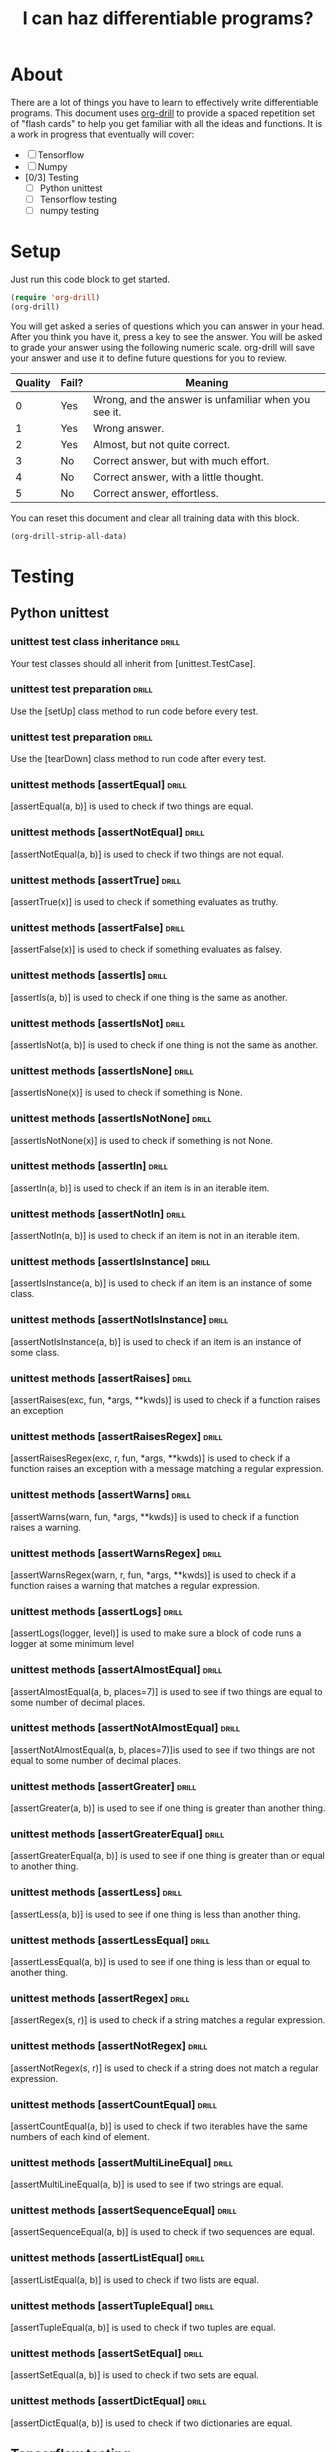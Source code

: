 #+TITLE: I can haz differentiable programs?

* About

There are a lot of things you have to learn to effectively write differentiable programs. This document uses [[https://orgmode.org/worg/org-contrib/org-drill.html][org-drill]] to provide a spaced repetition set of "flash cards" to help you get familiar with all the ideas and functions. It is a work in progress that eventually will cover:

- [ ] Tensorflow
- [ ] Numpy
- [0/3] Testing
  - [ ] Python unittest
  - [ ] Tensorflow testing
  - [ ] numpy testing

* Setup

Just run this code block to get started.

#+BEGIN_SRC emacs-lisp
(require 'org-drill)
(org-drill)
#+END_SRC

#+RESULTS:
: You can continue the drill session with the command ‘org-drill-resume’.

You will get asked a series of questions which you can answer in your head. After you think you have it, press a key to see the answer. You will be asked to grade your answer using the following numeric scale. org-drill will save your answer and use it to define future questions for you to review.

| Quality | Fail? | Meaning                                              |
|---------+-------+------------------------------------------------------|
|       0 | Yes   | Wrong, and the answer is unfamiliar when you see it. |
|       1 | Yes   | Wrong answer.                                        |
|       2 | Yes   | Almost, but not quite correct.                       |
|       3 | No    | Correct answer, but with much effort.                |
|       4 | No    | Correct answer, with a little thought.               |
|       5 | No    | Correct answer, effortless.                          |

You can reset this document and clear all training data with this block.

#+BEGIN_SRC emacs-lisp
(org-drill-strip-all-data)
#+END_SRC

#+RESULTS:
: Done.

* Testing
** Python unittest

*** unittest test class inheritance                                   :drill:
    :PROPERTIES:
    :ID:       a3055638-52bf-4061-bb69-25ffad62d89d
    :END:

 Your test classes should all inherit from [unittest.TestCase].

*** unittest test preparation                                         :drill:
    :PROPERTIES:
    :ID:       1dc8d7c5-9f75-4c8f-a62a-27a80cce6ec5
    :END:

 Use the [setUp] class method to run code before every test.

*** unittest test preparation                                         :drill:
    :PROPERTIES:
    :ID:       7e727b07-b2f5-4506-8540-c85c014d8912
    :END:

 Use the [tearDown] class method to run code after every test.

*** unittest methods [assertEqual]                                    :drill:
    :PROPERTIES:
    :ID:       ac2c1abb-6d30-4204-bed9-84f0d7d45a88
    :END:

 [assertEqual(a, b)] is used to check if two things are equal.

*** unittest methods [assertNotEqual]                                 :drill:
    :PROPERTIES:
    :ID:       d4933280-7246-451e-94bb-94e2386eca41
    :END:

 [assertNotEqual(a, b)]	is used to check if two things are not equal.

*** unittest methods [assertTrue]                                     :drill:
    :PROPERTIES:
    :ID:       e12e353f-79ea-4a69-8fc9-40876e3d2469
    :END:

 [assertTrue(x)] is used to check if something evaluates as truthy.

*** unittest methods [assertFalse]                                    :drill:
    :PROPERTIES:
    :ID:       3592c943-e7bf-48e3-a1d2-6b1b120c9b06
    :END:

 [assertFalse(x)]	is used to check if something evaluates as falsey.

*** unittest methods [assertIs]                                       :drill:
    :PROPERTIES:
    :ID:       cfac9f9e-0576-4dc2-bdeb-babb29cb7939
    :END:

 [assertIs(a, b)]	is used to check if one thing is the same as another.

*** unittest methods [assertIsNot]                                    :drill:
    :PROPERTIES:
    :ID:       9932c836-ca1a-4e61-a03f-c053260f1b02
    :END:

 [assertIsNot(a, b)]	is used to check if one thing is not the same as another.

*** unittest methods [assertIsNone]                                   :drill:
    :PROPERTIES:
    :ID:       4ac24e57-9aea-439a-9a49-1c0997f83020
    :END:

 [assertIsNone(x)]	is used to check if something is None.

*** unittest methods [assertIsNotNone]                                :drill:
    :PROPERTIES:
    :ID:       d8c3909a-2588-4eec-85a1-49b64ac8bd7d
    :END:

 [assertIsNotNone(x)]	is used to check if something is not None.

*** unittest methods [assertIn]                                       :drill:
    :PROPERTIES:
    :ID:       e8079664-0ea6-487c-9482-96a3d704535d
    :END:

 [assertIn(a, b)]	is used to check if an item is in an iterable item.

*** unittest methods [assertNotIn]                                    :drill:
    :PROPERTIES:
    :ID:       a668d954-7297-4ba7-a726-1bdfcec412b4
    :END:

 [assertNotIn(a, b)]	is used to check if an item is not in an iterable item.

*** unittest methods [assertIsInstance]                               :drill:
    :PROPERTIES:
    :ID:       e1f5ace2-e294-44fe-b8ec-ebe086beb844
    :END:

 [assertIsInstance(a, b)] is used to check if an item is an instance of some class.

*** unittest methods [assertNotIsInstance]                            :drill:
    :PROPERTIES:
    :ID:       26ab4a9b-ec5b-46cb-a802-d262b0704c0d
    :END:

 [assertNotIsInstance(a, b)] is used to check if an item is an instance of some class.

*** unittest methods [assertRaises]                                   :drill:
    :PROPERTIES:
    :ID:       5dbfde0c-7796-4035-8fd4-eff66605d112
    :END:

 [assertRaises(exc, fun, *args, **kwds)] is used to check if a function raises an exception

*** unittest methods [assertRaisesRegex]                              :drill:
    :PROPERTIES:
    :ID:       bb4401ae-eec3-4866-91fc-99c7884c0af1
    :END:

 [assertRaisesRegex(exc, r, fun, *args, **kwds)] is used to check if a function raises an exception with a message matching a regular expression.

*** unittest methods [assertWarns]                                    :drill:
    :PROPERTIES:
    :ID:       92958672-be92-44ff-a383-5df50b484831
    :END:

 [assertWarns(warn, fun, *args, **kwds)] is used to check if a function raises a warning.

*** unittest methods [assertWarnsRegex]                               :drill:
    :PROPERTIES:
    :ID:       e431a2f2-fd2a-4cc0-ab26-b0fd3e148028
    :END:

 [assertWarnsRegex(warn, r, fun, *args, **kwds)] is used to check if a function raises a warning that matches a regular expression.

*** unittest methods [assertLogs]                                     :drill:
    :PROPERTIES:
    :ID:       c72fc02c-47fb-49fd-b933-e475da30953a
    :END:

 [assertLogs(logger, level)] is used to make sure a block of code runs a logger at some minimum level

*** unittest methods [assertAlmostEqual]                              :drill:
    :PROPERTIES:
    :ID:       c0a122e3-b58e-4724-8ca6-15f10554b100
    :END:

 [assertAlmostEqual(a, b, places=7)] is used to see if two things are equal to some number of decimal places.

*** unittest methods [assertNotAlmostEqual]                           :drill:
    :PROPERTIES:
    :ID:       1af89b9e-332c-4aa4-9a07-6de59c61fc8b
    :END:

 [assertNotAlmostEqual(a, b, places=7)]is used to see if two things are not equal to some number of decimal places.

*** unittest methods [assertGreater]                                  :drill:
    :PROPERTIES:
    :ID:       7e196a17-46ba-4a9f-9c78-48628d020b2c
    :END:

 [assertGreater(a, b)] is used to see if one thing is greater than another thing.

*** unittest methods [assertGreaterEqual]                             :drill:
    :PROPERTIES:
    :ID:       a15e2fdd-20de-42e0-98cd-c5b466b921ed
    :END:

 [assertGreaterEqual(a, b)] is used to see if one thing is greater than or equal to another thing.

*** unittest methods [assertLess]                                     :drill:
    :PROPERTIES:
    :ID:       a0498a67-5c9b-4565-bd3b-8bfec5e5da18
    :END:

 [assertLess(a, b)] is used to see if one thing is less than another thing.

*** unittest methods [assertLessEqual]                                :drill:
    :PROPERTIES:
    :ID:       63c31019-c2f2-4010-8464-e9d6c9d67885
    :END:

 [assertLessEqual(a, b)] is used to see if one thing is less than or equal to another thing.

*** unittest methods [assertRegex]                                    :drill:
    :PROPERTIES:
    :ID:       b921a129-0155-43b8-b3c3-55f349265e08
    :END:

 [assertRegex(s, r)] is used to check if a string matches a regular expression.

*** unittest methods [assertNotRegex]                                 :drill:
    :PROPERTIES:
    :ID:       0c822959-b446-4402-82dd-8c16220782f2
    :END:



 [assertNotRegex(s, r)] is used to check if a string does not match a regular expression.

*** unittest methods [assertCountEqual]                               :drill:
    :PROPERTIES:
    :ID:       3a9df071-8d85-4535-8db0-b7527300d203
    :END:

 [assertCountEqual(a, b)] is used to check if two iterables have the same numbers of each kind of element.

*** unittest methods [assertMultiLineEqual]                           :drill:
    :PROPERTIES:
    :ID:       7e688d35-489c-4692-b56b-23e2dff90c8e
    :END:

 [assertMultiLineEqual(a, b)] is used to see if two strings are equal.

*** unittest methods [assertSequenceEqual]                            :drill:
    :PROPERTIES:
    :ID:       1c87dc7a-ecc9-475a-905c-e30102053a57
    :END:

 [assertSequenceEqual(a, b)] is used to check if two sequences are equal.

*** unittest methods [assertListEqual]                                :drill:
    :PROPERTIES:
    :ID:       f8e36a78-700f-45d1-81d1-45c679f2c24c
    :END:

 [assertListEqual(a, b)] is used to check if two lists are equal.

*** unittest methods [assertTupleEqual]                               :drill:
    :PROPERTIES:
    :ID:       89a96ca0-cd41-4591-968d-89dc2d5ccf8f
    :END:

 [assertTupleEqual(a, b)] is used to check if two tuples are equal.

*** unittest methods [assertSetEqual]                                 :drill:
    :PROPERTIES:
    :ID:       5a48c8e1-47e6-4f44-b070-d254a46351ea
    :END:

 [assertSetEqual(a, b)] is used to check if two sets are equal.

*** unittest methods [assertDictEqual]                                :drill:
    :PROPERTIES:
    :ID:       b219a807-e149-42bd-838c-31a5376f0429
    :END:

 [assertDictEqual(a, b)] is used to check if two dictionaries are equal.

** Tensorflow testing

*** class inheritance                                                 :drill:
    :PROPERTIES:
    :ID:       cc035da8-d6c7-4e6e-ad5a-95a8a7e47221
    :END:

Tensorflow test classes should inherit from the [tf.test.TestCase] class.

*** test session                                                      :drill:
    :PROPERTIES:
    :ID:       83a8e435-ff65-48bf-aa4f-2e8d8b81fefe
    :END:

Use [with tf.test_session():] to create a test session to run tests in.

*** tf.test.TestCase methods [assertAllClose]                         :drill:
    :PROPERTIES:
    :ID:       68b0265f-c1cb-4531-bbcb-28eea152d2ef
    :END:

[assertAllClose(a, b, rtol, atol)] is used to check that two arrays or dictionaries have near values.

*** tf.test.TestCase methods [assertAllEqual]                         :drill:
    :PROPERTIES:
    :ID:       e8cc12b5-bd00-4142-9182-7a6791386676
    :END:

[assertAllEqual(a, b)] is used to check if two arrays are equal.

*** tf.test.TestCase methods [assertAlmostEqual]                      :drill:
    :PROPERTIES:
    :ID:       08b8b13e-b3d3-4303-9716-595ff2c405b7
    :END:

[assertAlmostEqual(a, b, places)] is used to see if two objects are almost equal to some number of places.

*** tf.test.TestCase methods [assertAlmostEquals]                     :drill:
    :PROPERTIES:
    :ID:       a88b30d8-53e3-4676-8b4a-9d159dd83fd3
    :END:

[assertAlmostEquals(a, b, places)] is used to see if two arrays are almost equal to some number of places.

*** tf.test.TestCase methods [assertArrayNear]                        :drill:
    :PROPERTIES:
    :ID:       a33a214c-8e4c-4f61-970c-960587ed24b1
    :END:

[assertArrayNear(f1, f2, err)||tensorflow] is used to see if |f1 - f2| < err for all values.


*** tf.test.TestCase methods [assertDictContainsSubset]               :drill:
    :PROPERTIES:
    :ID:       0c9e9249-58dc-4aa4-8610-28d46ad7f197
    :END:

[assertDictContainsSubset(expected, actual)] is used to see if a dictionary contains a subset.

*** tf.test.TestCase methods [assertDictEqual]                        :drill:
    :PROPERTIES:
    :ID:       8e68e7a8-7bb3-418c-885a-4e80b597deae
    :END:

[assertDictEqual(d1, d2)] is used to check if two dictionaries are equal

*** tf.test.TestCase methods [assertEqual]                            :drill:
    :PROPERTIES:
    :ID:       def892e8-8e8b-4e25-8bbc-efd4f86a44e2
    :END:

[assertEqual(first, second)] is used to see if first == second.

*** tf.test.TestCase methods [assertEquals]                           :drill:
    :PROPERTIES:
    :ID:       11aa6700-2fc1-43fd-ae22-21189a42f5ca
    :END:

[assertEquals(first, second)] is used to see if first == second.

*** tf.test.TestCase methods [assertFalse]                            :drill:
    :PROPERTIES:
    :ID:       945136af-573f-43d3-8006-f2db5b85e245
    :END:

[assertFalse(expr)] is used to check if an expression is falsey.

*** tf.test.TestCase methods [assertGreater]                          :drill:
    :PROPERTIES:
    :ID:       f249b96b-1f83-4570-8b19-32f3f2e0732c
    :END:

[assertGreater(a, b)] is used to see if a > b.

*** tf.test.TestCase methods [assertGreaterEqual]                     :drill:
    :PROPERTIES:
    :ID:       a4ec0a32-49b1-4ab1-9c8f-8dabbc1df7cd
    :END:

[assertGreaterEqual(a, b)] is used to see if a >= b

*** tf.test.TestCase methods [assertIn]                               :drill:
    :PROPERTIES:
    :ID:       b423f78b-0b31-4ab4-9da7-789b926062bf
    :END:

[assertIn(member, container)] is used to see if a member is in a container.

*** tf.test.TestCase methods [assertIs]                               :drill:
    SCHEDULED: <2018-02-03 Sat>
    :PROPERTIES:
    :ID:       2d61c96b-98fc-4e86-827f-57ab826059ef
    :DRILL_LAST_INTERVAL: 4.0
    :DRILL_REPEATS_SINCE_FAIL: 2
    :DRILL_TOTAL_REPEATS: 1
    :DRILL_FAILURE_COUNT: 0
    :DRILL_AVERAGE_QUALITY: 4.0
    :DRILL_EASE: 2.5
    :DRILL_LAST_QUALITY: 4
    :DRILL_LAST_REVIEWED: [2018-01-30 Tue 16:02]
    :END:

[assertIs(expr1, expr2)] is used to see if expr1 is expr2.

*** tf.test.TestCase methods [assertIsInstance]                       :drill:
    :PROPERTIES:
    :ID:       366c6a0d-94f2-4e0c-b6d9-8fa8bce4bcfa
    :END:

[assertIsInstance(obj, cls)] is used to see if an object is an instance of a class.

*** tf.test.TestCase methods [assertIsNone]                           :drill:
    :PROPERTIES:
    :ID:       5210cccb-db82-4b6d-93b4-0bc5f82c0806
    :END:

[assertIsNone(obj)] is used to see if an object is None.

*** tf.test.TestCase methods [assertIsNot]                            :drill:
    :PROPERTIES:
    :ID:       d632dc6e-10dc-44e5-be4d-3621cb626d89
    :END:

[assertIsNot(expr1, expr)] is used to see if expr1 is not expr2.

*** tf.test.TestCase methods [assertIsNotNone]                        :drill:
    :PROPERTIES:
    :ID:       47019a0e-79d8-4bb8-9978-7640afe22ea5
    :END:

[assertIsNotNone(obj)] is used to see if an object is not None.

*** tf.test.TestCase methods [assertItemsEqual]                       :drill:
    :PROPERTIES:
    :ID:       09cbe1c7-0add-4271-b64c-b82e31b22632
    :END:

[assertItemsEqual(expected_seq, actual_seq)] is used to see if two sequences have the same element counts in any order.

*** tf.test.TestCase methods [assertLess]                             :drill:
    :PROPERTIES:
    :ID:       9d9017bb-eaa1-4bd9-9a5f-894d8fe58b36
    :END:

[assertLess(a, b)] is used to see if a < b.

*** tf.test.TestCase methods [assertLessEqual]                        :drill:
    :PROPERTIES:
    :ID:       394646fa-28dc-4e73-80ba-88cad8675402
    :END:

[assertLessEqual(a, b)] is used to see if a <= b.

*** tf.test.TestCase methods [assertListEqual]                        :drill:
    :PROPERTIES:
    :ID:       1759ea97-7954-4315-b017-531d55409d76
    :END:

[assertListEqual(list1, list2, msg=None)] is used to see if two lists are equal.

*** tf.test.TestCase methods [assertMultiLineEqual]                   :drill:
    :PROPERTIES:
    :ID:       2d64d4cc-d58c-4b19-9244-5d7cbea79d2e
    :END:

[assertMultiLineEqual(first, second, msg=None)] is used to see if two multiline strings are equal.

*** tf.test.TestCase methods [assertNDArrayNear]                      :drill:
    :PROPERTIES:
    :ID:       d058d771-cb2c-441b-b76c-eea3890add00
    :END:

[assertNDArrayNear(ndarray1, ndarray2, err)] is used to see if two arrays are the same within an error.

*** tf.test.TestCase methods [assertNotAlmostEqual]                   :drill:
    :PROPERTIES:
    :ID:       e6b76959-9adc-4ec0-a4e1-f0f836c55ebd
    :END:

[assertNotAlmostEqual(first, second, places=None, msg=None, delta=None)] is used to see if two arrays are not equal to a specified number of decimal places.

*** tf.test.TestCase methods [assertNotAlmostEquals]                  :drill:
    :PROPERTIES:
    :ID:       9b946545-94e4-4969-a166-6f5dda03376f
    :END:

[assertNotAlmostEquals(first, second, places=None, msg=None, delta=None)] is used to see if two arrays are not equal to a specified number of decimal places.

*** tf.test.TestCase methods [assertNotEqual]                         :drill:
    :PROPERTIES:
    :ID:       a96e47c3-c171-4a1b-a048-6462dede752a
    :END:

[assertNotEqual(first, second, msg=None)] is used to see if first != second.

*** tf.test.TestCase methods [assertNotEquals]                        :drill:
    :PROPERTIES:
    :ID:       ccccdccd-dc3a-41f1-83a6-4f8922720fd9
    :END:

[assertNotEquals(first, second, msg=None)] is used to see if first != second.

*** tf.test.TestCase methods [assertNotIn]                            :drill:
    :PROPERTIES:
    :ID:       56ffa367-6546-4d41-9ca1-a83f0439b12c
    :END:

[assertNotIn(member, container, msg=None)] checks if member is in container.

*** tf.test.TestCase methods [assertNotIsInstance]                    :drill:
    SCHEDULED: <2018-02-03 Sat>
    :PROPERTIES:
    :ID:       552363d2-b975-48c0-ad9a-d5fa67067491
    :DRILL_LAST_INTERVAL: 3.86
    :DRILL_REPEATS_SINCE_FAIL: 2
    :DRILL_TOTAL_REPEATS: 1
    :DRILL_FAILURE_COUNT: 0
    :DRILL_AVERAGE_QUALITY: 3.0
    :DRILL_EASE: 2.36
    :DRILL_LAST_QUALITY: 3
    :DRILL_LAST_REVIEWED: [2018-01-30 Tue 16:02]
    :END:

[assertNotIsInstance(obj, cls, msg=None)] checks if an object is not an instance of a class.

*** tf.test.TestCase methods [assertNotRegexpMatches]                 :drill:
    :PROPERTIES:
    :ID:       4c92321b-2f2c-45af-a175-34720af3ebc8
    :END:

[assertNotRegexpMatches(text, unexpected_regexp, msg=None)] is used to check if string does not match a regular expression.

*** tf.test.TestCase methods [assertRaises]                           :drill:
    :PROPERTIES:
    :ID:       7a7f04a5-ec29-4e69-85c6-d90205c38b6f
    :END:

[assertRaises(excClass, callableObj=None, *args, **kwargs)] checks if a function raises an exception.

*** tf.test.TestCase methods [assertRaisesRegexp]                     :drill:
    :PROPERTIES:
    :ID:       a2275d68-d337-42ae-96c5-8ba9eb910bd2
    :END:

[assertRaisesRegexp(expected_exception, expected_regexp, callable_obj=None, *args, **kwargs)] checks if the message from an exception matches a regular expression.

*** tf.test.TestCase methods [assertRegexpMatches]                    :drill:
    :PROPERTIES:
    :ID:       b4eafc19-ffd2-41a9-8992-2039fd308359
    :END:

[assertRegexpMatches(text, expected_regexp, msg=None)] checks if a string matches a regular expression.

*** tf.test.TestCase methods [assertSequenceEqual]                    :drill:
    :PROPERTIES:
    :ID:       ae35867b-bfb0-4e35-8fcd-34727d1b3ced
    :END:

[assertSequenceEqual(seq1, seq2, msg=None, seq_type=None)] checks if two ordered sequences are equal.

*** tf.test.TestCase methods [assertSetEqual]                         :drill:
    :PROPERTIES:
    :ID:       f038e506-a64d-4431-ad82-ab9cbcd54677
    :END:

[assertSetEqual(set1, set2, msg=None)] checks if two sets are equal.

*** tf.test.TestCase methods [assertShapeEqual]                       :drill:
    :PROPERTIES:
    :ID:       e82e488a-0b15-4559-881c-4564a7a40f99
    :END:

[assertShapeEqual(np_array, tf_tensor)] checks if a numpy array and tensorflow tensor have the same shape.

*** tf.test.TestCase methods [assertStartsWith]                       :drill:
    :PROPERTIES:
    :ID:       a73a6713-11a2-4065-b70f-0f4cd6f6f94f
    :END:

[assertStartsWith(actual, expected_start, msg=None)] checks if string startswith something.

*** tf.test.TestCase methods [assertTrue]                             :drill:
    :PROPERTIES:
    :ID:       4e7fc3b9-8ae6-442b-8dd3-64059b98af2c
    :DRILL_LAST_INTERVAL: 0.0
    :DRILL_REPEATS_SINCE_FAIL: 1
    :DRILL_TOTAL_REPEATS: 1
    :DRILL_FAILURE_COUNT: 1
    :DRILL_AVERAGE_QUALITY: 2.0
    :DRILL_EASE: 2.5
    :DRILL_LAST_QUALITY: 2
    :DRILL_LAST_REVIEWED: [2018-01-30 Tue 16:01]
    :END:

[assertTrue(expr, msg=None)] checks if an expression is truthy.

*** tf.test.TestCase methods [assertTupleEqual]                       :drill:
    :PROPERTIES:
    :ID:       d42a4dd1-ef84-4fa9-aadb-edf7dfb75bbb
    :END:

[assertTupleEqual(tuple1, tuple2, msg=None)] Checks if two tuples are equal.

*** tf.test.TestCase methods [assert_]                                :drill:
    :PROPERTIES:
    :ID:       e012b81b-22c6-4b08-adfa-20d2506ff3a1
    :END:

[assert_(expr, msg=None)] checks if an expression is truthy.



* Tensorflow
** core methods
*** tensorflow core methods [tf.floor]                                :drill:
    :PROPERTIES:
    :ID:       F5EBCF63-C3AD-4A90-A54F-109340BB50D5
    :END:

[tf.floor(x, name=None)] Returns element-wise largest integer not greater than x.

**** example code

#+BEGIN_SRC tf :results output drawer org
import tensorflow as tf

f = tf.floor([-1.2, 0.1, 2.6])

with tf.Session() as sess:
    print(f.eval())
#+END_SRC

#+RESULTS:
#+BEGIN_SRC org
[-2.  0.  2.]
#+END_SRC

*** tensorflow core methods [tf.norm]                                 :drill:
    :PROPERTIES:
    :ID:       BD0B0B36-074B-4265-B621-1B339D950E60
    :END:

[tf.norm(tensor, ord='euclidean', axis=None, keepdims=None, name=None, keep_dims=None)] Computes the norm of vectors, matrices, and tensors. (deprecated arguments)

**** example code

#+BEGIN_SRC tf :results output drawer org
import tensorflow as tf

v = tf.constant([[1.0, 0.0],
                 [2.0, 0.0]])

f_all = tf.norm(v)
f_ax0 = tf.norm(v, axis=0) # norm of columns
f_ax1 = tf.norm(v, axis=1) # norm of rows

with tf.Session() as sess:
    print(f_all.eval())
    print(f_ax0.eval())
    print(f_ax1.eval())
#+END_SRC

#+RESULTS:
#+BEGIN_SRC org
2.23607
[ 2.23606801  0.        ]
[ 1.  2.]
#+END_SRC

*** tensorflow core methods [tf.range]                                :drill:
    :PROPERTIES:
    :ID:       682D6790-F3C5-47A2-A454-B19D575FE67E
    :END:

[tf.range(start, limit, delta=1, dtype=None, name='range')] Creates a sequence of numbers.

**** example code

#+BEGIN_SRC tf :results output drawer org
import tensorflow as tf

r1 = tf.range(0, 5)
r2 = tf.range(5, delta=2)

with tf.Session():
    print(r1.eval())
    print(r2.eval())
#+END_SRC

#+RESULTS:
#+BEGIN_SRC org
[0 1 2 3 4]
[0 2 4]
#+END_SRC


*** tensorflow core methods [tf.round]                                :drill:
    :PROPERTIES:
    :ID:       C9E8CF2A-AEB2-4D24-BAAF-291A5FD8202E
    :END:

[tf.round(x, name=None)] Rounds the values of a tensor to the nearest integer, element-wise.

**** example code

#+BEGIN_SRC tf :results output drawer org
import tensorflow as tf

r1 = tf.round([-0.9, -0.1, 0.1, 0.9])

with tf.Session():
    print(r1.eval())
#+END_SRC

#+RESULTS:
#+BEGIN_SRC org
[-1.  0.  0.  1.]
#+END_SRC

*** tensorflow core methods [tf.stack]                                :drill:
    :PROPERTIES:
    :ID:       02804a53-535c-4ac0-a3c8-7567624a3e1a
    :END:

[tf.stack(values, axis=0, name='stack')] Stacks a list of rank-R tensors into one rank-(R+1) tensor.

**** example code
#+BEGIN_SRC tf :results output drawer org
import tensorflow as tf

x = tf.constant([1, 4])
y = tf.constant([2, 5])
z = tf.constant([3, 6])

a = tf.stack([x, y, z])  # [[1, 4], [2, 5], [3, 6]] (Pack along first dim.)
b = tf.stack([x, y, z], axis=1)  # [[1, 2, 3], [4, 5, 6]]

with tf.Session():
    print(a.eval())
    print(b.eval())
    #+END_SRC

    #+RESULTS:
    #+BEGIN_SRC org
    [[1 4]
     [2 5]
     [3 6]]
    [[1 2 3]
     [4 5 6]]
    #+END_SRC


*** tensorflow core methods [tf.unstack]                              :drill:
    :PROPERTIES:
    :ID:       f230071b-7abe-47c5-ac66-beded3323263
    :END:

[tf.unstack(value, num=None, axis=0, name='unstack')] Unpacks the given dimension of a rank-R tensor into rank-(R-1) tensors.

**** example code

#+BEGIN_SRC tf :results output drawer org
import tensorflow as tf

x = tf.constant([1, 4])

elements = tf.unstack(x)

with tf.Session() as sess:
    print(elements)
    #+END_SRC

    #+RESULTS:
    #+BEGIN_SRC org
    [<tf.Tensor 'unstack:0' shape=() dtype=int32>, <tf.Tensor 'unstack:1' shape=() dtype=int32>]
    #+END_SRC

The code above shows that elements consists of a list of tensors.

*** tensorflow core methods [tf.concat]                               :drill:
    :PROPERTIES:
    :ID:       4084c918-ee37-4ec5-a283-5e2e9bd8ccc4
    :END:

[tf.concat(values, axis, name='concat')] Concatenates tensors along one dimension.

**** example code

#+BEGIN_SRC tf :results output drawer org
import tensorflow as tf

a = tf.constant(1)
b = tf.constant([2, 3])

c = tf.concat([[a], b], axis=0)

with tf.Session():
    print(c.eval())
    #+END_SRC

    #+RESULTS:
    #+BEGIN_SRC org
    [1 2 3]
    #+END_SRC


*** tensorflow core methods [tf.gather]                               :drill:
    :PROPERTIES:
    :ID:       1607186e-db4f-4c1b-8f26-fa0a248cca3c
    :END:

[tf.gather(params, indices, validate_indices=None, name=None, axis=0)]

Gather slices from params axis according to indices.

**** example code
     
#+BEGIN_SRC tf :results output drawer org
import tensorflow as tf

a = tf.range(10)

indices = tf.range(1, 10, delta=2)

p0 = tf.gather(a, indices)
p1 = tf.gather(a, [1, 5, 3, 7, 9])
with tf.Session():
    print(p0.eval())
    print(p1.eval())
    #+END_SRC

    #+RESULTS:
    #+BEGIN_SRC org
    [1 3 5 7 9]
    [1 5 3 7 9]
    #+END_SRC

*** tensorflow core methods [tf.gather_nd]                            :drill:
    :PROPERTIES:
    :ID:       3e808e2a-5186-476b-b34c-a5caaf80fd59
    :END:

[tf.gather_nd(params, indices, name=None)] Gather slices from params into a Tensor with shape specified by indices.

**** example code
     
#+BEGIN_SRC tf :results output drawer org
import tensorflow as tf

params = tf.constant([['a', 'b'], 
                      ['c', 'd']])


p0 = tf.gather_nd(params, [[0, 0], [1, 1]]) # specific elements
p1 = tf.gather_nd(params, [[1], [0]])  # rows
with tf.Session():
    print(p0.eval())
    print(p1.eval())
    #+END_SRC

    #+RESULTS:
    #+BEGIN_SRC org
    [b'a' b'd']
    [[b'c' b'd']
     [b'a' b'b']]
    #+END_SRC


*** tensorflow core methods [tf.count_nonzero]                        :drill:
    :PROPERTIES:
    :ID:       69e76534-35a6-4a35-930a-8be6037f303a
    :END:

[tf.count_nonzero(input_tensor, axis=None, keepdims=None, dtype=tf.int64, name=None, reduction_indices=None, keep_dims=None)]

Computes number of nonzero elements across dimensions of a tensor. (deprecated arguments)

**** example
     
#+BEGIN_SRC tf :results output drawer org
import tensorflow as tf
x = tf.constant([[0, 1, 0], [1, 1, 0]])


with tf.Session():
    print(tf.count_nonzero(x).eval())
#+END_SRC

#+RESULTS:
#+BEGIN_SRC org
3
#+END_SRC

** tensor creation
*** tensorflow tensor creation [tf.ones]                              :drill:
    :PROPERTIES:
    :ID:       e5e8e160-bc7a-4f25-ac00-fb225d5fc2ec
    :END:
[tf.ones(shape, dtype=tf.float32, name=None)] Creates a tensor with all elements set to 1.

**** example

#+BEGIN_SRC tf :results output drawer org
import tensorflow as tf

resf = tf.ones((3, 3))
resi = tf.ones((3, 3), dtype=tf.int32)

with tf.Session():
    print(resf.eval())
    print(resi.eval())
    #+END_SRC

    #+RESULTS:
    #+BEGIN_SRC org
    [[1. 1. 1.]
     [1. 1. 1.]
     [1. 1. 1.]]
    [[1 1 1]
     [1 1 1]
     [1 1 1]]
    #+END_SRC

*** tensorflow tensor creation [tf.ones_like]                         :drill:
    :PROPERTIES:
    :ID:       cfe209a9-b6ef-4b59-be78-b50a4aac6eac
    :END:

[tf.ones_like(tensor, dtype=None, name=None, optimize=True)] Creates a tensor with all elements set to 1 like another tensor.

**** example

#+BEGIN_SRC tf :results output drawer org
import tensorflow as tf

a = tf.range(5)
resi = tf.ones_like(a)

a = tf.range(5, dtype=tf.float32)
resf = tf.ones_like(a)

with tf.Session():
    print(resi.eval())
    print(resf.eval())
    #+END_SRC

    #+RESULTS:
    #+BEGIN_SRC org
    [1 1 1 1 1]
    [1. 1. 1. 1. 1.]
    #+END_SRC

*** tensorflow tensor creation [tf.zeros]                             :drill:
    :PROPERTIES:
    :ID:       585ea613-4779-44b0-9345-93eaa046bf94
    :END:
[tf.zeros(shape, dtype=tf.float32, name=None)] Creates a tensor with all elements set to 0.

**** example

#+BEGIN_SRC tf :results output drawer org
import tensorflow as tf

resf = tf.zeros((3, 3))
resi = tf.zeros((3, 3), dtype=tf.int32)

with tf.Session():
    print(resf.eval())
    print(resi.eval())
    #+END_SRC

    #+RESULTS:
    #+BEGIN_SRC org
    [[0. 0. 0.]
     [0. 0. 0.]
     [0. 0. 0.]]
    [[0 0 0]
     [0 0 0]
     [0 0 0]]
    #+END_SRC

*** tensorflow tensor creation [tf.zeros_like]                        :drill:
    :PROPERTIES:
    :ID:       354eec97-49c3-4aad-acf7-bc960cd86140
    :END:

[tf.zeros_like(tensor, dtype=None, name=None, optimize=True)] Creates a tensor with all elements set to zero like another tensor.

**** example

#+BEGIN_SRC tf :results output drawer org
import tensorflow as tf

a = tf.range(5)
resi = tf.zeros_like(a)

a = tf.range(5, dtype=tf.float32)
resf = tf.zeros_like(a)

with tf.Session():
    print(resi.eval())
    print(resf.eval())
    #+END_SRC

    #+RESULTS:
    #+BEGIN_SRC org
    [0 0 0 0 0]
    [0. 0. 0. 0. 0.]
    #+END_SRC

*** tensorflow tensor creation [tf.fill]                              :drill:
    :PROPERTIES:
    :ID:       4c5a253e-2d5a-45ba-aa0d-917b340b207d
    :END:

[tf.fill(dims, value, name=None)] will create a tensor with a default value.

**** example

#+BEGIN_SRC tf :results output drawer org
import tensorflow as tf

a = tf.fill([2, 3], 9)

with tf.Session():
    print(a.eval())
#+END_SRC

#+RESULTS:
#+BEGIN_SRC org
[[9 9 9]
 [9 9 9]]
#+END_SRC



*** tensorflow tensor creation [tf.scatter_nd]                        :drill:
    :PROPERTIES:
    :ID:       4ef050fe-b5aa-412e-a841-2c8f96c523a4
    :END:



[tf.scatter_nd(indices, updates, shape, name=None)] Scatter updates into a new (initially zero) tensor according to indices.

**** example
     
#+BEGIN_SRC tf :results output drawer org
import tensorflow as tf

indices = tf.constant([[4], [3], [1], [7]])
updates = tf.constant([9, 10, 11, 12])
shape = tf.constant([8])
scatter = tf.scatter_nd(indices, updates, shape)
with tf.Session() as sess:
    print(sess.run(scatter))
    #+END_SRC

    #+RESULTS:
    #+BEGIN_SRC org
    [ 0 11  0 10  9  0  0 12]
    #+END_SRC


*** tensorflow tensor creation [tf.meshgrid]                          :drill:
    :PROPERTIES:
    :ID:       5dcdffde-a5a8-44c6-9fc6-72a80e315e5d
    :END:

[tf.meshgrid(*args, **kwargs)]

Broadcasts parameters for evaluation on an N-D grid.

**** example
     
#+BEGIN_SRC tf :results output drawer org
import tensorflow as tf

x = [1, 2, 3]
y = [4, 5, 6]
X, Y = tf.meshgrid(x, y)

with tf.Session():
    print(X.eval())
    print(Y.eval())
    #+END_SRC

    #+RESULTS:
    #+BEGIN_SRC org
    [[1 2 3]
     [1 2 3]
     [1 2 3]]
    [[4 4 4]
     [5 5 5]
     [6 6 6]]
    #+END_SRC


*** tensorflow tensor creation [tf.convert_to_tensor]                 :drill:
    :PROPERTIES:
    :ID:       11a1f1c6-1795-4583-b996-a5112fad5ec1
    :END:

[tf.convert_to_tensor(value, dtype=None, name=None, preferred_dtype=None)]

Converts the given value to a Tensor.

** tensor modification
   
*** tensorflow modification   [tf.reshape]                            :drill:
    :PROPERTIES:
    :ID:       4e8c590e-3008-4163-996a-0bb80c56a983
    :END:
    
[tf.reshape(tensor, shape, name=None)] Reshapes a tensor.

**** example

#+BEGIN_SRC tf :results output drawer org
import tensorflow as tf

a = tf.constant([1, 2, 3, 4, 5, 6, 7, 8, 9])
r = tf.reshape(a, (-1, 3))

with tf.Session() as sess:
    print(sess.run(r))
#+END_SRC

#+RESULTS:
#+BEGIN_SRC org
[[1 2 3]
 [4 5 6]
 [7 8 9]]
#+END_SRC

Use -1 to "fill" in one dimension.


*** tensorflow modification [tf.scatter_add]                          :drill:
    :PROPERTIES:
    :ID:       da60af5a-175b-43ee-989a-3c42c2fa14a3
    :END:

[tf.scatter_add(ref, indices, updates, use_locking=False, name=None)]

Adds sparse updates to a variable reference.

**** example
     
#+BEGIN_SRC tf :results output drawer org
import tensorflow as tf

var = tf.Variable(tf.constant([0, 1, 2]))

update = tf.scatter_add(var, [1], [1])

with tf.Session() as sess:
    sess.run(tf.global_variables_initializer())
    print(update.eval())
    #+END_SRC

    #+RESULTS:
    #+BEGIN_SRC org
    [0 2 2]
    #+END_SRC

*** tensorflow modification [tf.scatter_sub]                          :drill:
    :PROPERTIES:
    :ID:       ac747337-afa1-4889-b39a-68ad53bfb99d
    :END:

[tf.scatter_sub(ref, indices, updates, use_locking=False, name=None)]

Subtracts sparse updates to a variable reference.

**** example
     
#+BEGIN_SRC tf :results output drawer org
import tensorflow as tf

var = tf.Variable(tf.constant([0, 1, 2]))

update = tf.scatter_sub(var, [1], [1])

with tf.Session() as sess:
    sess.run(tf.global_variables_initializer())
    print(update.eval())
    #+END_SRC

    #+RESULTS:
    #+BEGIN_SRC org
    [0 0 2]
    #+END_SRC

*** tensorflow modification [tf.scatter_mul]                          :drill:
    :PROPERTIES:
    :ID:       be7d4b43-408b-46f4-95c7-8e513724468e
    :END:

[tf.scatter_mul(ref, indices, updates, use_locking=False, name=None)]

Multiplies sparse updates into a variable reference.

**** example
     
#+BEGIN_SRC tf :results output drawer org
import tensorflow as tf

var = tf.Variable(tf.constant([0, 1, 2]))

update = tf.scatter_mul(var, [1], [3])

with tf.Session() as sess:
    sess.run(tf.global_variables_initializer())
    print(update.eval())
    #+END_SRC

    #+RESULTS:
    #+BEGIN_SRC org
    [0 3 2]
    #+END_SRC

*** tensorflow modification [tf.scatter_div]                          :drill:
    :PROPERTIES:
    :ID:       3ede032d-3695-440e-a026-ade75cde9794
    :END:

[tf.scatter_div(ref, indices, updates, use_locking=False, name=None)]

Divides a variable reference by sparse updates.

**** example
     
#+BEGIN_SRC tf :results output drawer org
import tensorflow as tf

var = tf.Variable(tf.constant([0.0, 1.0, 2.0]))

update = tf.scatter_div(var, [1], [3])

with tf.Session() as sess:
    sess.run(tf.global_variables_initializer())
    print(update.eval())
    #+END_SRC

    #+RESULTS:
    #+BEGIN_SRC org
    [0.         0.33333334 2.        ]
    #+END_SRC

*** tensorflow modification [tf.scatter_update]                       :drill:
    :PROPERTIES:
    :ID:       2f555acb-a730-4382-82b6-2d0a658da26c
    :END:

[tf.scatter_update(ref, indices, updates, use_locking=True, name=None)]
Applies sparse updates to a variable reference.

**** example
     
#+BEGIN_SRC tf :results output drawer org
import tensorflow as tf

var = tf.Variable(tf.constant([0, 1, 2]))

update = tf.scatter_update(var, [1], [-1])

with tf.Session() as sess:
    sess.run(tf.global_variables_initializer())
    print(update.eval())
    #+END_SRC

    #+RESULTS:
    #+BEGIN_SRC org
    [ 0 -1  2]
    #+END_SRC

** Tensorflow iteration

*** tensorflow iteration methods [tf.map_fn]                          :drill:
    :PROPERTIES:
    :ID:       b0aadc00-ae77-49f6-a174-efda8063f957
    :END:

[tf.map_fn(fn, elems, dtype=None, parallel_iterations=10, back_prop=True, swap_memory=False, infer_shape=True, name=None)] will apply a function to each element on dimension 0 of a tensor

**** example code
     
Accumulates a list, like list comprehension. Each value is evaluated on its own, with no access to other values.

#+BEGIN_SRC tf :results output drawer org
import tensorflow as tf

X = tf.range(5)
res = tf.map_fn(lambda x: x**2, X)

with tf.Session() as sess:
    print(sess.run(res))
#+END_SRC

#+RESULTS:
#+BEGIN_SRC org
[ 0  1  4  9 16]
#+END_SRC

*** tensorflow iteration methods [tf.scan]                            :drill:
    :PROPERTIES:
    :ID:       e629b31b-b51b-47f7-bf2b-8c64bd6737bd
    :END:

[tf.scan(fn, elems, initializer=None, parallel_iterations=10, back_prop=True, swap_memory=False, infer_shape=True, name=None)] scan a function on the list of tensors unpacked from elems on dimension 0.

**** example code
     
Accumulates a list like list comprehension. You can use previous iteration results in this function.

#+BEGIN_SRC tf :results output drawer org
import tensorflow as tf

res = tf.scan(lambda acc, curr: curr**2, tf.range(5))

with tf.Session() as sess:
    print(res.eval())
#+END_SRC

#+RESULTS:
#+BEGIN_SRC org
[ 0  1  4  9 16]
#+END_SRC

*** tensorflow iteration methods [tf.foldl]                           :drill:
    SCHEDULED: <2018-02-03 Sat>
    :PROPERTIES:
    :ID:       4ec165ed-5044-43ec-b7d2-c87e8b2549f8
    :DRILL_LAST_INTERVAL: 4.14
    :DRILL_REPEATS_SINCE_FAIL: 2
    :DRILL_TOTAL_REPEATS: 1
    :DRILL_FAILURE_COUNT: 0
    :DRILL_AVERAGE_QUALITY: 5.0
    :DRILL_EASE: 2.6
    :DRILL_LAST_QUALITY: 5
    :DRILL_LAST_REVIEWED: [2018-01-30 Tue 16:02]
    :END:

[tf.foldl(fn, elems, initializer=None, parallel_iterations=10, back_prop=True, swap_memory=False, name=None)] foldl on the list of tensors unpacked from elems on dimension 0.

**** example code
     
This traverses the tensor from left to right, so this code returns the last element.

#+BEGIN_SRC tf :results output drawer org
import tensorflow as tf

a = tf.constant([0, 1, 2, 3, 4])

def f(acc, curr):
    return curr

res = tf.foldl(f, a)

with tf.Session():
    print(res.eval())
#+END_SRC

#+RESULTS:
#+BEGIN_SRC org
4
#+END_SRC

*** tensorflow iteration methods [tf.foldr]                           :drill:
    :PROPERTIES:
    :ID:       4116a490-e3b4-499d-984d-bd41c97b87c5
    :END:

[tf.foldr(fn, elems, initializer=None, parallel_iterations=10, back_prop=True, swap_memory=False, name=None)] foldr on the list of tensors unpacked from elems on dimension 0.

**** example code
     
This traverses the tensor from right to left, so it returns the first element (or the last from the right).

#+BEGIN_SRC tf :results output drawer org
import tensorflow as tf

a = tf.constant([0, 1, 2, 3, 4])

def f(acc, curr):
    return curr

res = tf.foldr(f, a)

with tf.Session():
    print(res.eval())
#+END_SRC

#+RESULTS:
#+BEGIN_SRC org
0
#+END_SRC

*** tensorflow iteration methods [tf.while_loop]                      :drill:
    :PROPERTIES:
    :ID:       80e9a7b8-a3a6-45cb-9c58-3d08cdd21ae8
    :END:

[tf.while_loop(cond, body, loop_vars, shape_invariants=None, parallel_iterations=10, back_prop=True, swap_memory=False, name=None, maximum_iterations=None)] will do a while loop.

**** example code
     
#+BEGIN_SRC tf :results output drawer org
import tensorflow as tf

# We have to initialize these
i = tf.constant(0)
sum = tf.constant(0)

def cond(i, _sum): 
    return i < 5

def body(i, _sum):
    _sum = _sum + i
    i = i + 1
    return i, _sum

i, sum = tf.while_loop(cond, body, [i, sum])
with tf.Session() as sess:
    print(sess.run(sum))
#+END_SRC

#+RESULTS:
#+BEGIN_SRC org
10
#+END_SRC

*** tensorflow iteration methods [tf.reduce_all]                      :drill:
    :PROPERTIES:
    :ID:       c376db59-c677-4157-91d5-80eb02198e5c
    :END:

[tf.reduce_all(input_tensor, axis=None, keepdims=None, name=None, reduction_indices=None, keep_dims=None)] Computes the "logical and" of elements across dimensions of a tensor. (deprecated arguments)

**** example code
     
#+BEGIN_SRC tf :results output drawer org
import tensorflow as tf

a = tf.constant([False, False, True])
res = tf.reduce_all(a)

with tf.Session():
    print(res.eval())
#+END_SRC

#+RESULTS:
#+BEGIN_SRC org
False
#+END_SRC

*** tensorflow iteration methods [tf.reduce_any]                      :drill:
    :PROPERTIES:
    :ID:       8dc4f552-ee0a-4340-8a98-78764921e7fe
    :END:

[tf.reduce_any(input_tensor, axis=None, keepdims=None, name=None, reduction_indices=None, keep_dims=None)] Computes the "logical or" of elements across dimensions of a tensor. (deprecated arguments)

#+BEGIN_SRC tf :results output drawer org
import tensorflow as tf

a = tf.constant([False, False, True])
res = tf.reduce_any(a)

with tf.Session():
    print(res.eval())
#+END_SRC

#+RESULTS:
#+BEGIN_SRC org
True
#+END_SRC

*** tensorflow iteration methods [tf.reduce_max]                      :drill:
    :PROPERTIES:
    :ID:       a4ebc5b7-8ab2-4ca3-8832-f04daf6a7bb1
    :END:

[tf.reduce_max(input_tensor, axis=None, keepdims=None, name=None, reduction_indices=None, keep_dims=None)] Computes the maximum of elements across dimensions of a tensor. (deprecated arguments)

#+BEGIN_SRC tf :results output drawer org
import tensorflow as tf

a = tf.constant([1.0, 2.0, 3.0, 4.0])
res = tf.reduce_max(a)

with tf.Session():
    print(res.eval())
#+END_SRC

#+RESULTS:
#+BEGIN_SRC org
4.0
#+END_SRC

*** tensorflow iteration methods [tf.reduce_mean]                     :drill:
    :PROPERTIES:
    :ID:       e9dba120-ca49-42c7-ad18-6a032b4308a7
    :END:

[tf.reduce_mean(input_tensor, axis=None, keepdims=None, name=None, reduction_indices=None, keep_dims=None)] Computes the mean of elements across dimensions of a tensor. (deprecated arguments)

**** example code

#+BEGIN_SRC tf :results output drawer org
import tensorflow as tf

a = tf.constant([1.0, 2.0, 3.0, 4.0])
res = tf.reduce_mean(a)

with tf.Session():
    print(res.eval())
#+END_SRC

#+RESULTS:
#+BEGIN_SRC org
2.5
#+END_SRC

*** tensorflow iteration methods [tf.reduce_min]                      :drill:
    :PROPERTIES:
    :ID:       a66808b9-b348-4f82-8e0a-9dc544f4e674
    :END:

[tf.reduce_min(input_tensor, axis=None, keepdims=None, name=None, reduction_indices=None, keep_dims=None)] Computes the minimum of elements across dimensions of a tensor. (deprecated arguments)

**** example code

#+BEGIN_SRC tf :results output drawer org
import tensorflow as tf

a = tf.constant([1, 2, 3, 4])
res = tf.reduce_min(a)

with tf.Session():
    print(res.eval())
#+END_SRC

#+RESULTS:
#+BEGIN_SRC org
1
#+END_SRC

*** tensorflow iteration methods [tf.reduce_prod]                     :drill:
    :PROPERTIES:
    :ID:       a5a0cb7b-f658-4918-bd73-528321bef70f
    :END:

[tf.reduce_prod(input_tensor, axis=None, keepdims=None, name=None, reduction_indices=None, keep_dims=None)] Computes the product of elements across dimensions of a tensor. (deprecated arguments)

**** example code

#+BEGIN_SRC tf :results output drawer org
import tensorflow as tf

a = tf.constant([1, 2, 3, 4])
res = tf.reduce_prod(a)

with tf.Session():
    print(res.eval())
#+END_SRC

#+RESULTS:
#+BEGIN_SRC org
24
#+END_SRC

*** tensorflow iteration methods [tf.reduce_sum]                      :drill:
    :PROPERTIES:
    :ID:       1ef331fe-f0b8-4e10-9960-e7f013f18238
    :END:

[tf.reduce_sum(input_tensor, axis=None, keepdims=None, name=None, reduction_indices=None, keep_dims=None)] Computes the sum of elements across dimensions of a tensor. (deprecated arguments)

**** example code

#+BEGIN_SRC tf :results output drawer org
import tensorflow as tf

a = tf.constant([1, 2, 3, 4])
s = tf.reduce_sum(a)

with tf.Session():
    print(s.eval())
#+END_SRC

#+RESULTS:
#+BEGIN_SRC org
10
#+END_SRC

*** tensorflow iteration methods [tf.cum_sum]                         :drill:
    :PROPERTIES:
    :ID:       28adc4cb-0c16-4b2a-8f6c-5b51146b2b80
    :END:

[tf.cumsum(x, axis=0, exclusive=False, reverse=False, name=None)]

Compute the cumulative sum of the tensor x along axis.

**** example

#+BEGIN_SRC tf :results output drawer org
import tensorflow as tf

a = tf.range(5)

with tf.Session():
    print(tf.cumsum(a).eval())
    #+END_SRC

    #+RESULTS:
    #+BEGIN_SRC org
    [ 0  1  3  6 10]
    #+END_SRC

*** tensorflow iteration methods [tf.cum_prod]                        :drill:
    :PROPERTIES:
    :ID:       d467b698-144a-4f1e-a128-3cfc92aa133a
    :END:

[tf.cumprod(x, axis=0, exclusive=False, reverse=False, name=None)]

Compute the cumulative product of the tensor x along axis.

**** example

#+BEGIN_SRC tf :results output drawer org
import tensorflow as tf

a = tf.range(1, 5)

with tf.Session():
    print(tf.cumprod(a).eval())
    #+END_SRC

    #+RESULTS:
    #+BEGIN_SRC org
    [ 1  2  6 24]
    #+END_SRC

*** tensorflow iteration methods [tf.einsum]                          :drill:
    :PROPERTIES:
    :ID:       5da51eb0-8f3f-4f46-9c33-7ee5f4887744
    :END:

[tf.einsum(equation, *inputs, **kwargs)]

A generalized contraction between tensors of arbitrary dimension.

**** example

#+BEGIN_SRC tf :results output drawer org
import tensorflow as tf

a = tf.constant([1, 2, 3])

dot = tf.einsum('i,i->i', a, a)

outer = tf.einsum('i,j -> ij', a, a)

with tf.Session():
    print(dot.eval())
    print(outer.eval())
    #+END_SRC

    #+RESULTS:
    #+BEGIN_SRC org
    [1 4 9]
    [[1 2 3]
     [2 4 6]
     [3 6 9]]
    #+END_SRC

** Linear algebra

*** tensorflow methods [tf.matmul]                                    :drill:
    SCHEDULED: <2018-02-03 Sat>
    :PROPERTIES:
    :ID:       93227b87-dd7b-4561-9dbd-c5e63db60f58
    :DRILL_LAST_INTERVAL: 4.0
    :DRILL_REPEATS_SINCE_FAIL: 2
    :DRILL_TOTAL_REPEATS: 1
    :DRILL_FAILURE_COUNT: 0
    :DRILL_AVERAGE_QUALITY: 4.0
    :DRILL_EASE: 2.5
    :DRILL_LAST_QUALITY: 4
    :DRILL_LAST_REVIEWED: [2018-01-30 Tue 11:13]
    :END:

[tf.matmul(a, b, transpose_a=False, transpose_b=False, adjoint_a=False, adjoint_b=False, a_is_sparse=False, b_is_sparse=False, name=None)] is used to multiply two tensors.

*** tensorflow methods [tf.matrix_determinant]                        :drill:
    SCHEDULED: <2018-02-03 Sat>
    :PROPERTIES:
    :ID:       de55cb19-8485-4992-9d31-063ce37ec237
    :DRILL_LAST_INTERVAL: 4.0
    :DRILL_REPEATS_SINCE_FAIL: 2
    :DRILL_TOTAL_REPEATS: 1
    :DRILL_FAILURE_COUNT: 0
    :DRILL_AVERAGE_QUALITY: 4.0
    :DRILL_EASE: 2.5
    :DRILL_LAST_QUALITY: 4
    :DRILL_LAST_REVIEWED: [2018-01-30 Tue 11:13]
    :END:

[tf.matrix_determinant(input, name=None)] is used to compute the determinant of a tensor

*** tensorflow methods [tf.matrix_transpose]                          :drill:
    SCHEDULED: <2018-02-03 Sat>
    :PROPERTIES:
    :ID:       c8dec230-5bd8-4dae-b01e-17e983cb4e34
    :DRILL_LAST_INTERVAL: 3.86
    :DRILL_REPEATS_SINCE_FAIL: 2
    :DRILL_TOTAL_REPEATS: 1
    :DRILL_FAILURE_COUNT: 0
    :DRILL_AVERAGE_QUALITY: 3.0
    :DRILL_EASE: 2.36
    :DRILL_LAST_QUALITY: 3
    :DRILL_LAST_REVIEWED: [2018-01-30 Tue 11:13]
    :END:

[tf.matrix_transpose(a, name='matrix_transpose', conjugate=False)] is used to transpose a tensor.

*** tensorflow methods [tf.matrix_inverse]                            :drill:
    SCHEDULED: <2018-02-03 Sat>
    :PROPERTIES:
    :ID:       932e822c-d8c3-4ec7-ad43-886dc6974038
    :DRILL_LAST_INTERVAL: 4.0
    :DRILL_REPEATS_SINCE_FAIL: 2
    :DRILL_TOTAL_REPEATS: 1
    :DRILL_FAILURE_COUNT: 0
    :DRILL_AVERAGE_QUALITY: 4.0
    :DRILL_EASE: 2.5
    :DRILL_LAST_QUALITY: 4
    :DRILL_LAST_REVIEWED: [2018-01-30 Tue 11:13]
    :END:

[tf.matrix_inverse(input, adjoint=False, name=None)] is used to get the inverse of a square tensor.

** Element-wise operations

*** tensorflow methods [tf.add]                                       :drill:
    :PROPERTIES:
    :ID:       8341142f-34bf-463f-9fd7-268f4fb418d6
    :END:

[tf.add(x, y, name=None)] is used to element-wise add two tensors

**** example code

#+BEGIN_SRC tf :results output drawer org
import tensorflow as tf

a = tf.constant(1)

b = tf.add(a, 3)
c = a + 3  # This syntax also usually works.
a += 4 # This also sometimes works.

with tf.Session():
    print(b.eval())
    print(c.eval())
    print(a.eval())
#+END_SRC

#+RESULTS:
#+BEGIN_SRC org
4
4
5
#+END_SRC


*** tensorflow methods [tf.add_n]                                     :drill:
    SCHEDULED: <2018-02-03 Sat>
    :PROPERTIES:
    :ID:       409e2ab4-1c46-4aa6-99b8-49d6b7681106
    :DRILL_LAST_INTERVAL: 4.14
    :DRILL_REPEATS_SINCE_FAIL: 2
    :DRILL_TOTAL_REPEATS: 1
    :DRILL_FAILURE_COUNT: 0
    :DRILL_AVERAGE_QUALITY: 5.0
    :DRILL_EASE: 2.6
    :DRILL_LAST_QUALITY: 5
    :DRILL_LAST_REVIEWED: [2018-01-30 Tue 16:01]
    :END:

[tf.add_n(inputs, name=None)]

Adds all input tensors element-wise.

**** example
#+BEGIN_SRC tf :results output drawer org
import tensorflow as tf

a = tf.constant([0, 1, 2])
b = tf.constant([3, 4, 5])
c = tf.constant([6, 7, 8])

with tf.Session():
    print(tf.add_n([a, b, c]).eval())
#+END_SRC

#+RESULTS:
#+BEGIN_SRC org
[ 9 12 15]
#+END_SRC

*** tensorflow methods [tf.subtract]                                  :drill:
    :PROPERTIES:
    :ID:       b403493b-150e-48e4-aab0-fda42c28d98b
    :END:

[tf.subtract(x, y, name=None)]

**** example code

#+BEGIN_SRC tf :results output drawer org
import tensorflow as tf

a = tf.constant(1)

b = tf.subtract(a, 3)
c = a - 3  # This syntax also usually works.
a -= 4 # This also sometimes works.

with tf.Session():
    print(b.eval())
    print(c.eval())
    print(a.eval())
#+END_SRC

#+RESULTS:
#+BEGIN_SRC org
-2
-2
-3
#+END_SRC

*** tensorflow methods [tf.div]                                       :drill:
    :PROPERTIES:
    :ID:       8FC90C20-E5B5-4596-B433-C94C6EA0AF09
    :END:

[tf.div(x, y, name=None)] Divides x / y elementwise (using Python 2 division operator semantics).

**** example code

pydoc:tensorflow.div

#+BEGIN_SRC tf :results output drawer org
import tensorflow as tf

a = tf.constant(1)

b = tf.div(a, 3)
c = a // 3  # This syntax also usually works.
a //= 4 # This also sometimes works.

with tf.Session():
    print(b.eval())
    print(c.eval())
    print(a.eval())
#+END_SRC

#+RESULTS:
#+BEGIN_SRC org
0
0
0
#+END_SRC

*** tensorflow methods [tf.cross]                                     :drill:
    :PROPERTIES:
    :ID:       ee4c898d-c1b2-46e2-b2c8-725fc99ea671
    :END:

[tf.cross(a, b, name=None)] Compute the pairwise cross product.

**** example code

pydoc:tensorflow.cross

#+BEGIN_SRC tf :results output drawer org
import tensorflow as tf

v0 = tf.constant([1, 0, 0])
v1 = tf.constant([0, 1, 0])

c = tf.cross(v0, v1)

with tf.Session():
    print(c.eval())
#+END_SRC

#+RESULTS:
#+BEGIN_SRC org
[0 0 1]
#+END_SRC

*** tensorflow methods [tf.floormod]                                  :drill:
    :PROPERTIES:
    :ID:       e86b7483-8ac7-406a-91ee-b552850de459
    :END:

[tf.floormod(x, y, name=None)] Returns element-wise remainder of division.

**** example code

#+BEGIN_SRC tf :results output drawer org
import tensorflow as tf

a = tf.constant([1, 2, 3, 4, 5])

fm = tf.floormod(a, 3)

with tf.Session():
    print(fm.eval())
#+END_SRC

#+RESULTS:
#+BEGIN_SRC org
[1 2 0 1 2]
#+END_SRC

*** tensorflow methods [tf.truncatemod]                               :drill:
    :PROPERTIES:
    :ID:       eb30432b-6d98-454e-a3b0-a5e4d937e021
    :DRILL_LAST_INTERVAL: 0.0
    :DRILL_REPEATS_SINCE_FAIL: 1
    :DRILL_TOTAL_REPEATS: 1
    :DRILL_FAILURE_COUNT: 1
    :DRILL_AVERAGE_QUALITY: 2.0
    :DRILL_EASE: 2.5
    :DRILL_LAST_QUALITY: 2
    :DRILL_LAST_REVIEWED: [2018-01-30 Tue 16:01]
    :END:

[tf.truncatemod(x, y, name=None)] Returns element-wise remainder of division. This emulates C semantics.

**** example code

#+BEGIN_SRC tf :results output drawer org
import tensorflow as tf

a = tf.constant([1, 2, 3, 4, 5])

fm = tf.truncatemod(a, 3)

with tf.Session():
    print(fm.eval())
#+END_SRC

#+RESULTS:
#+BEGIN_SRC org
[1 2 0 1 2]
#+END_SRC

*** tensorflow methods [tf.floor_div]                                 :drill:
    :PROPERTIES:
    :ID:       4ad22d38-3cd6-4af5-9efd-7e0d3ee61849
    :END:

[tf.floor_div(x, y, name=None)] Returns x // y element-wise.

**** example code

#+BEGIN_SRC tf :results output drawer org
import tensorflow as tf

a = tf.constant([1, 2, 3, 4, 5])

fm = tf.floordiv(a, 3)

with tf.Session():
    print(fm.eval())
#+END_SRC

#+RESULTS:
#+BEGIN_SRC org
[0 0 1 1 1]
#+END_SRC

*** tensorflow methods [tf.truncatediv]                               :drill:
    :PROPERTIES:
    :ID:       318b5e74-30ba-470e-b3fd-80de48d49a05
    :END:

[tf.truncatediv(x, y, name=None)] Returns x / y element-wise for integer types.

**** example code

#+BEGIN_SRC tf :results output drawer org
import tensorflow as tf

a = tf.constant([1, 2, 3, 4, 5])

fm = tf.truncatediv(a, 3)

with tf.Session():
    print(fm.eval())
#+END_SRC

#+RESULTS:
#+BEGIN_SRC org
[0 0 1 1 1]
#+END_SRC

*** tensorflow methods [tf.realdiv]                                   :drill:
    :PROPERTIES:
    :ID:       0d3801ad-6ecf-40a0-90a8-b8167d707608
    :END:

[tf.realdiv(x, y, name=None)] Returns x / y element-wise for real types.

**** example code

#+BEGIN_SRC tf :results output drawer org
import tensorflow as tf

a = tf.constant([1.0, 2.0, 3.0, 4.0, 5.0])

fm = tf.realdiv(a, 3)

with tf.Session():
    print(fm.eval())
#+END_SRC

#+RESULTS:
#+BEGIN_SRC org
[ 0.33333334  0.66666669  1.          1.33333337  1.66666663]
#+END_SRC

*** tensorflow methods [tf.floordiv]                                  :drill:
    :PROPERTIES:
    :ID:       d3aa0526-fabe-4288-9427-834ece490429
    :END:

[tf.floordiv(x, y, name=None)] Divides x / y elementwise, rounding toward the most negative integer.

**** example code

#+BEGIN_SRC tf :results output drawer org
import tensorflow as tf

a = tf.constant([1, 2, 3, 4, 5])

fm = tf.floordiv(a, 3)

with tf.Session():
    print(fm.eval())
#+END_SRC

#+RESULTS:
#+BEGIN_SRC org
[0 0 1 1 1]
#+END_SRC


*** tensorflow methods [tf.truediv]                                   :drill:
    :PROPERTIES:
    :ID:       b354b0b0-8f1e-46da-9f1a-659bf02a5c4f
    :END:

[tf.truediv(x, y, name=None)] Divides x / y elementwise (using Python 3 division operator semantics).

**** example code

#+BEGIN_SRC tf :results output drawer org
import tensorflow as tf

a = tf.constant([1, 2, 3, 4, 5])

fm = tf.truediv(a, 3)

with tf.Session():
    print(fm.eval())
#+END_SRC

#+RESULTS:
#+BEGIN_SRC org
[ 0.33333333  0.66666667  1.          1.33333333  1.66666667]
#+END_SRC

*** tensorflow methods [tf.divide]                                    :drill:
    :PROPERTIES:
    :ID:       5d12e32e-0522-446f-a120-55a953647840
    :END:

[tf.divide(x, y, name=None)] Computes Python style division of x by y.

**** example code

#+BEGIN_SRC tf :results output drawer org
import tensorflow as tf

a = tf.constant([1, 2, 3, 4, 5])
b = 2 * a

c = tf.divide(a, b)
d = a / b
a /= b
with tf.Session():
    print(c.eval())
    print(d.eval())
    print(a.eval())
#+END_SRC

#+RESULTS:
#+BEGIN_SRC org
[ 0.5  0.5  0.5  0.5  0.5]
[ 0.5  0.5  0.5  0.5  0.5]
[ 0.5  0.5  0.5  0.5  0.5]
#+END_SRC

*** tensorflow methods [tf.scalar_mul]                                :drill:
    :PROPERTIES:
    :ID:       25d86585-3db3-4196-a8e1-70d4f432901b
    :END:

[tf.scalar_mul(scalar, x)] Multiplies a scalar times a Tensor or IndexedSlices object.

**** example code

#+BEGIN_SRC tf :results output drawer org
import tensorflow as tf

a = tf.constant([1, 2, 3, 4, 5])

fm = tf.scalar_mul(3, a)

with tf.Session():
    print(fm.eval())
#+END_SRC

#+RESULTS:
#+BEGIN_SRC org
[ 3  6  9 12 15]
#+END_SRC


*** tensorflow methods [tf.multiply]                                  :drill:
    :PROPERTIES:
    :ID:       141daf46-cec4-46aa-9105-7c7a2527f1a5
    :END:

[tf.multiply(x, y, name=None)] is used for element-wise multiplication of two tensors.

**** example code

#+BEGIN_SRC tf :results output drawer org
import tensorflow as tf

a = tf.constant([1, 2, 3, 4, 5])
b = 2 * a

c = tf.multiply(a, b)
d = a * b
a *= b
with tf.Session():
    print(c.eval())
    print(d.eval())
    print(a.eval())
#+END_SRC

#+RESULTS:
#+BEGIN_SRC org
[ 2  8 18 32 50]
[ 2  8 18 32 50]
[ 2  8 18 32 50]
#+END_SRC



*** tensorflow methods [tf.less]                                      :drill:
    :PROPERTIES:
    :ID:       629404bc-8718-4508-b313-04c5cf579da7
    :END:

[tf.less(x, y, name=None)] Returns the truth value of (x < y) element-wise.
    
**** example code

#+BEGIN_SRC tf :results output drawer org
import tensorflow as tf

a = tf.constant([1, 2, 3, 4, 5])

res = tf.less(a, 3)

with tf.Session() as sess:
    print(res.eval())
    print(sess.run(a < 3))
#+END_SRC

#+RESULTS:
#+BEGIN_SRC org
[ True  True False False False]
[ True  True False False False]
#+END_SRC


*** tensorflow methods [tf.less_equal]                                :drill:
    :PROPERTIES:
    :ID:       f2cff03a-9cfa-41ea-8141-8e955df497ee
    :END:
    
[tf.less_equal(x, y, name=None)] Returns the truth value of (x <= y) element-wise.
    
**** example code

#+BEGIN_SRC tf :results output drawer org
import tensorflow as tf

a = tf.constant([1, 2, 3, 4, 5])

res = tf.less_equal(a, 3)

with tf.Session() as sess:
    print(res.eval())
    print(sess.run(a <= 3))
#+END_SRC

#+RESULTS:
#+BEGIN_SRC org
[ True  True  True False False]
[ True  True  True False False]
#+END_SRC

*** tensorflow methods [tf.equal]                                     :drill:
    :PROPERTIES:
    :ID:       d431e1b0-2df5-4f44-a5b6-905a19df9005
    :END:

    
[tf.equal(x, y, name=None)] Returns the truth value of (x == y) element-wise.
    
**** example code

#+BEGIN_SRC tf :results output drawer org
import tensorflow as tf

a = tf.constant([1, 2, 3, 4, 5])

res = tf.equal(da, 3)

with tf.Session() as sess:
    print(res.eval())
    # print(sess.run(a == 3))  # This does not work.
#+END_SRC

#+RESULTS:
#+BEGIN_SRC org
[False False  True False False]
#+END_SRC


*** tensorflow methods [tf.not_equal]                                 :drill:
    SCHEDULED: <2018-02-03 Sat>
    :PROPERTIES:
    :ID:       92daff18-c3fb-4db5-ad73-cd322d266fdf
    :DRILL_LAST_INTERVAL: 3.86
    :DRILL_REPEATS_SINCE_FAIL: 2
    :DRILL_TOTAL_REPEATS: 1
    :DRILL_FAILURE_COUNT: 0
    :DRILL_AVERAGE_QUALITY: 3.0
    :DRILL_EASE: 2.36
    :DRILL_LAST_QUALITY: 3
    :DRILL_LAST_REVIEWED: [2018-01-30 Tue 16:02]
    :END:

    
[tf.not_equal(x, y, name=None)] Returns the truth value of (x != y) element-wise.
    
**** example code

#+BEGIN_SRC tf :results output drawer org
import tensorflow as tf

a = tf.constant([1, 2, 3, 4, 5])

res = tf.not_equal(a, 3)

with tf.Session() as sess:
    print(res.eval())
    #print(sess.run(a != 3))  # This does not work.
#+END_SRC

#+RESULTS:
#+BEGIN_SRC org
[ True  True False  True  True]
#+END_SRC



*** tensorflow methods [tf.greater]                                   :drill:
    :PROPERTIES:
    :ID:       5b6b2a86-685f-4c57-b9e4-ea5a175dc37e
    :END:

[tf.greater(x, y, name=None)] Returns the truth value of (x > y) element-wise.
    
**** example code

#+BEGIN_SRC tf :results output drawer org
import tensorflow as tf

a = tf.constant([1, 2, 3, 4, 5])

res = tf.greater(a, 3)

with tf.Session() as sess:
    print(res.eval())
    print(sess.run(a > 3))
#+END_SRC

#+RESULTS:
#+BEGIN_SRC org
[False False False  True  True]
[False False False  True  True]
#+END_SRC


*** tensorflow methods [tf.greater_equal]                             :drill:
    :PROPERTIES:
    :ID:       50aa58d5-3927-4883-b091-dbc5f65f41af
    :END:


[tf.greater_equal(x, y, name=None)] Returns the truth value of (x >= y) element-wise.
    
**** example code

#+BEGIN_SRC tf :results output drawer org
import tensorflow as tf

a = tf.constant([1, 2, 3, 4, 5])

res = tf.greater_equal(a, 3)

with tf.Session() as sess:
    print(res.eval())
    print(sess.run(a >= 3))
#+END_SRC

#+RESULTS:
#+BEGIN_SRC org
[False False  True  True  True]
[False False  True  True  True]
#+END_SRC




*** tensorflow methods [tf.logical_and]                               :drill:
    :PROPERTIES:
    :ID:       c9f60fa0-a5ce-4321-8348-18a91d74139c
    :END:

[tf.logical_and(x, y, name=None)] Returns the truth value of x AND y element-wise.

**** example code
     
#+BEGIN_SRC tf :results output drawer org
import tensorflow as tf

a = tf.constant([True, True])
b = tf.constant([True, False])

res = tf.logical_and(a, b)

with tf.Session():
    print(res.eval())
    #+END_SRC

    #+RESULTS:
    #+BEGIN_SRC org
    [ True False]
    #+END_SRC


*** tensorflow methods [tf.logical_or]                               :drill:
    :PROPERTIES:
    :ID:       fced9fac-7d9f-4195-b83a-813147975f43
    :END:

[tf.logical_or(x, y, name=None)] Returns the truth value of x OR y element-wise.

**** example code
     
#+BEGIN_SRC tf :results output drawer org
import tensorflow as tf

a = tf.constant([True, True, False])
b = tf.constant([True, False, False])

res = tf.logical_or(a, b)

with tf.Session():
    print(res.eval())
    #+END_SRC

    #+RESULTS:
    #+BEGIN_SRC org
    [ True  True False]
    #+END_SRC


*** tensorflow methods [tf.logical_xor]                               :drill:
    :PROPERTIES:
    :ID:       89b4ab29-b5d9-450d-bfb4-7ca7800232d7
    :END:

[tf.logical_xor(x, y, name=None)] Returns the truth value of x XOR y element-wise.

**** example code
     
#+BEGIN_SRC tf :results output drawer org
import tensorflow as tf

a = tf.constant([True, True, False])
b = tf.constant([True, False, False])

res = tf.logical_xor(a, b)

with tf.Session():
    print(res.eval())
    #+END_SRC

    #+RESULTS:
    #+BEGIN_SRC org
    [False  True False]
    #+END_SRC


*** tensorflow methods [tf.logical_not]                               :drill:
    :PROPERTIES:
    :ID:       72e3e90a-8719-4229-ac35-bf21eee33e74
    :END:

[tf.logical_not(x, y, name=None)] Returns the truth value of NOT x  element-wise.

**** example code
     
#+BEGIN_SRC tf :results output drawer org
import tensorflow as tf

a = tf.constant([True, True, False])

res = tf.logical_not(a)

with tf.Session():
    print(res.eval())
    #+END_SRC

    #+RESULTS:
    #+BEGIN_SRC org
    [False False  True]
    #+END_SRC


    
*** tensorflow methods [tf.where]                                     :drill:
    :PROPERTIES:
    :ID:       3a9e05aa-8470-43b5-b26e-e02d3b5a7055
    :END:

[tf.where(condition, x=None, y=None, name=None)] Return the elements, either from x or y, depending on the condition.

**** example code
     

#+BEGIN_SRC tf :results output drawer org
import tensorflow as tf

a = tf.constant([3, 4, 5, 6, 7])

res0 = tf.where(a >= 5)  # These are coordinates
res1 = tf.where(a >= 5, a, tf.zeros_like(a)) # this masks the false values 
with tf.Session():
    print(res0.eval())
    print(res1.eval())
    #+END_SRC

    #+RESULTS:
    #+BEGIN_SRC org
    [[2]
     [3]
     [4]]
    [0 0 5 6 7]
    #+END_SRC


#+BEGIN_SRC tf :results output drawer org
import tensorflow as tf

cond = tf.constant([[True,  False], 
                    [False, True]])

t = tf.constant([[1, 2], 
                 [3, 4]])

e = tf.constant([[5, 6],
                 [7, 8]])

#        
res = tf.where(cond, t, e) 

with tf.Session():
    print(res.eval())
    #+END_SRC

    #+RESULTS:
    #+BEGIN_SRC org
    [[1 6]
     [7 4]]
    #+END_SRC

** Tensor properties

*** tensorflow properties [tf.size]                                   :drill:
    :PROPERTIES:
    :ID:       a0f4afcf-c622-46e2-b7e5-4e26f3776164
    :END:

[tf.size(input, name=None, out_type=tf.int32)] 
Returns the size of a tensor.

**** example
     
This really the number of elements in the tensor.

#+BEGIN_SRC tf :results output drawer org
import tensorflow as tf

t = tf.constant([[[1, 1, 1], [2, 2, 2]], [[3, 3, 3], [4, 4, 4]]])


with tf.Session():
    print(tf.size(t).eval())
#+END_SRC

#+RESULTS:
#+BEGIN_SRC org
12
#+END_SRC

*** tensorflow properties [tf.shape]                                  :drill:
    :PROPERTIES:
    :ID:       8bd71d59-346f-4183-8f4e-e6b532755fb7
    :END:

[tf.shape(input, name=None, out_type=tf.int32)]
  Returns the shape of a tensor.

**** example
     
This returns a tensor for the shape.

#+BEGIN_SRC tf :results output drawer org
import tensorflow as tf

t = tf.constant([[[1, 1, 1], 
                  [2, 2, 2]], 
                 [[3, 3, 3], 
                  [4, 4, 4]]])


with tf.Session():
    print(tf.shape(t).eval())
#+END_SRC

#+RESULTS:
#+BEGIN_SRC org
[2 2 3]
#+END_SRC


*** tensorflow properties [tf.shape_n]                                :drill:
    :PROPERTIES:
    :ID:       b9327c1b-5c99-43e5-a508-8befeaddb002
    :END:

[tf.shape_n(input, out_type=tf.int32, name=None)]
Returns shape of tensors.


**** example
     
This returns a tensor for the shape.

#+BEGIN_SRC tf :results output drawer org
import tensorflow as tf

t = tf.constant([[[1, 1, 1], 
                  [2, 2, 2]], 
                 [[3, 3, 3], 
                  [4, 4, 4]]])

t2 = tf.constant([1, 2, 3])


with tf.Session() as sess:
    print(sess.run(tf.shape_n([t, t2])))
#+END_SRC

#+RESULTS:
#+BEGIN_SRC org
[array([2, 2, 3], dtype=int32), array([3], dtype=int32)]
#+END_SRC



** misc
   
*** tensorflow misc [tf.global_variables_initializer()]               :drill:
    :PROPERTIES:
    :ID:       0cebef3f-121f-4af9-ad3c-f6cf9325e383
    :END:

[tf.global_variables_initializer()] Returns an Op that initializes global variables.

**** Notes
     
This should usually be one of the last ops defined in a graph.

* elisp utilities

I used this to clean up pasted strings.

#+BEGIN_SRC emacs-lisp
(defun normalize ()
  (interactive)
  (goto-char (line-beginning-position))
  (insert "[")
  (let ((r1 (point))
	(r2 (re-search-forward ")")))
    (replace-regexp " \\|\\\\n\\|\\|
" "" nil r1 r2)
    (replace-regexp "," ", " nil r1 r2))
  (goto-char (line-end-position))
  (insert "]")
  (re-search-forward "^a"))
#+END_SRC

#+RESULTS:
: normalize
